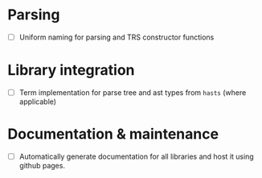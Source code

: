 * Parsing

- [ ] Uniform naming for parsing and TRS constructor functions

* Library integration

- [ ] Term implementation for parse tree and ast types from =hasts=
  (where applicable)

* Documentation & maintenance

- [ ] Automatically generate documentation for all libraries and host
  it using github pages.
